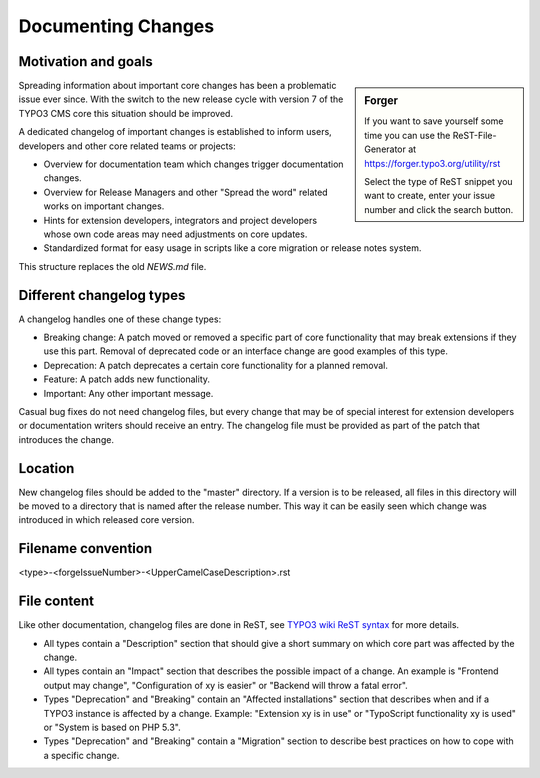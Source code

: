 ===================
Documenting Changes
===================

Motivation and goals
====================

.. sidebar:: Forger

   If you want to save yourself some time you can use the ReST-File-Generator at https://forger.typo3.org/utility/rst

   Select the type of ReST snippet you want to create, enter your issue number and click the search button.

Spreading information about important core changes has been a problematic issue ever since. With the switch to the
new release cycle with version 7 of the TYPO3 CMS core this situation should be improved.

A dedicated changelog of important changes is established to inform users, developers and other core related
teams or projects:

- Overview for documentation team which changes trigger documentation changes.

- Overview for Release Managers and other "Spread the word" related works on important changes.

- Hints for extension developers, integrators and project developers whose own code areas may need adjustments on core updates.

- Standardized format for easy usage in scripts like a core migration or release notes system.

This structure replaces the old `NEWS.md` file.

Different changelog types
=========================

A changelog handles one of these change types:

- Breaking change: A patch moved or removed a specific part of core functionality that may break extensions if they use this part. Removal of deprecated code or an interface change are good examples of this type.

- Deprecation: A patch deprecates a certain core functionality for a planned removal.

- Feature: A patch adds new functionality.

- Important: Any other important message.

Casual bug fixes do not need changelog files, but every change that may be of special interest for extension developers
or documentation writers should receive an entry. The changelog file must be provided as part of the patch that
introduces the change.


Location
========

New changelog files should be added to the "master" directory. If a version is to be released, all files in this directory
will be moved to a directory that is named after the release number. This way it can be easily seen which change was
introduced in which released core version.


Filename convention
===================

<type>-<forgeIssueNumber>-<UpperCamelCaseDescription>.rst


File content
============

Like other documentation, changelog files are done in ReST, see `TYPO3 wiki ReST syntax`_ for more details.

- All types contain a "Description" section that should give a short summary on which core part was affected by the change.

- All types contain an "Impact" section that describes the possible impact of a change. An example is "Frontend output may change", "Configuration of xy is easier" or "Backend will throw a fatal error".

- Types "Deprecation" and "Breaking" contain an "Affected installations" section that describes when and if a TYPO3 instance is affected by a change. Example: "Extension xy is in use" or "TypoScript functionality xy is used" or "System is based on PHP 5.3".

- Types "Deprecation" and "Breaking" contain a "Migration" section to describe best practices on how to cope with a specific change.

.. _TYPO3 wiki ReST syntax: http://wiki.typo3.org/ReST_Syntax
